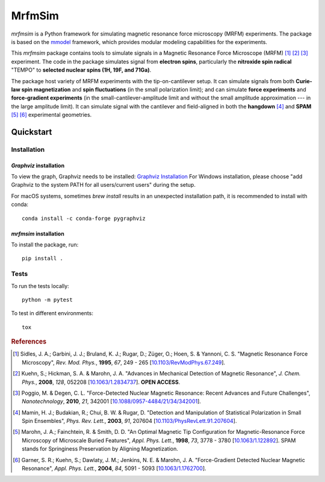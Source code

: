 MrfmSim
=======

|GitHub version| |Unit tests| |DOI|

*mrfmsim* is a Python framework for simulating magnetic resonance force microscopy (MRFM)
experiments. The package is based on the
`mmodel <https://marohn-group.github.io/mmodel-docs/>`_ framework, which provides
modular modeling capabilities for the experiments. 

This *mrfmsim* package contains tools to simulate signals in a Magnetic Resonance Force 
Microscope (MRFM) [#Sidles1995jan]_ [#Kuehn2008feb]_ [#Poggio2010aug]_ experiment.
The code in the package simulates signal from **electron spins**, 
particularly the **nitroxide spin radical** "TEMPO" to **selected nuclear 
spins (1H, 19F, and 71Ga)**.

The package host variety of MRFM experiments with the tip-on-cantilever setup.
It can simulate signals from both **Curie-law spin magnetization** and **spin 
fluctuations** (in the small polarization limit); and can simulate **force 
experiments** and **force-gradient experiments** (in the 
small-cantilever-amplitude limit and without the small amplitude approximation 
--- in the large amplitude limit). It can simulate signal with the cantilever 
and field-aligned in both the **hangdown** [#Mamin2003nov]_ and **SPAM** [#Marohn1998dec]_
[#Garner2004jun]_ experimental geometries.


Quickstart
----------

Installation
^^^^^^^^^^^^^

*Graphviz* installation
***********************

To view the graph, Graphviz needs to be installed:
`Graphviz Installation <https://graphviz.org/download/>`_
For Windows installation, please choose "add Graphviz to the
system PATH for all users/current users" during the setup.

For macOS systems, sometimes `brew install` results
in an unexpected installation path, it is recommended to install
with conda::

    conda install -c conda-forge pygraphviz


*mrfmsim* installation
***********************

To install the package, run::

    pip install .


Tests
^^^^^

To run the tests locally::

    python -m pytest

To test in different environments::

    tox


.. rubric:: References

.. [#Sidles1995jan] Sidles, J. A.; Garbini, J. J.; Bruland, K. J.; Rugar, D.; 
    Züger, O.; Hoen, S. & Yannoni, C. S. "Magnetic Resonance Force Microscopy",
    *Rev. Mod. Phys.*, **1995**, *67*, 249 - 265
    [`10.1103/RevModPhys.67.249\
    <http://doi.org/10.1103/RevModPhys.67.249>`__].

.. [#Kuehn2008feb] Kuehn, S.; Hickman, S. A. & Marohn, J. A. "Advances in 
    Mechanical Detection of Magnetic Resonance", *J. Chem. Phys.*, **2008**, 
    *128*, 052208 
    [`10.1063/1.2834737 <http://dx.doi.org/10.1063/1.2834737>`__].
    **OPEN ACCESS**.

.. [#Poggio2010aug] Poggio, M. & Degen, C. L. "Force-Detected Nuclear Magnetic
    Resonance: Recent Advances and Future Challenges", 
    *Nanotechnology*, **2010**, *21*, 342001 
    [`10.1088/0957-4484/21/34/342001\
    <http://doi.org/10.1088/0957-4484/21/34/342001>`__].

.. [#Mamin2003nov] Mamin, H. J.; Budakian, R.; Chui, B. W. & Rugar, D.
     "Detection and Manipulation of Statistical Polarization in Small 
     Spin Ensembles", *Phys. Rev. Lett.*, **2003**, *91*, 207604 
     [`10.1103/PhysRevLett.91.207604\
     <http://doi.org/10.1103/PhysRevLett.91.207604>`__].

.. [#Marohn1998dec] Marohn, J. A.; Fainchtein, R. & Smith, D. D. 
    "An Optimal Magnetic Tip Configuration for Magnetic-Resonance Force 
    Microscopy of Microscale Buried Features", *Appl. Phys. Lett.*, **1998**,
    *73*, 3778 - 3780 
    [`10.1063/1.122892 <http://dx.doi.org/10.1063/1.122892>`__].
    SPAM stands for Springiness Preservation by Aligning Magnetization.

.. [#Garner2004jun] Garner, S. R.; Kuehn, S.; Dawlaty, J. M.; Jenkins, N. E. 
    & Marohn, J. A. "Force-Gradient Detected Nuclear Magnetic Resonance", 
    *Appl. Phys. Lett.*, **2004**, *84*, 5091 - 5093 
    [`10.1063/1.1762700 <http://dx.doi.org/10.1063/1.1762700>`__]. 



.. |GitHub version| image:: https://badge.fury.io/gh/Marohn-Group%2Fmrfmsim.svg
   :target: https://github.com/Marohn-Group/mrfmsim

.. .. |PyPI version shields.io| image:: https://img.shields.io/pypi/v/mrfmsim.svg
..    :target: https://pypi.python.org/pypi/mrfmsim/

.. .. |PyPI pyversions| image:: https://img.shields.io/pypi/pyversions/mrfmsim.svg

.. |Unit tests| image:: https://github.com/Marohn-Group/mrfmsim/actions/workflows/tox.yml/badge.svg
    :target: https://github.com/Marohn-Group/mrfmsim/actions

.. .. |Docs| image:: https://img.shields.io/badge/Documentation--brightgreen.svg
..     :target: https://github.com/Marohn-Group/mrfmsim-docs/

.. |DOI| image:: https://zenodo.org/badge/534295792.svg
   :target: https://zenodo.org/badge/latestdoi/534295792
